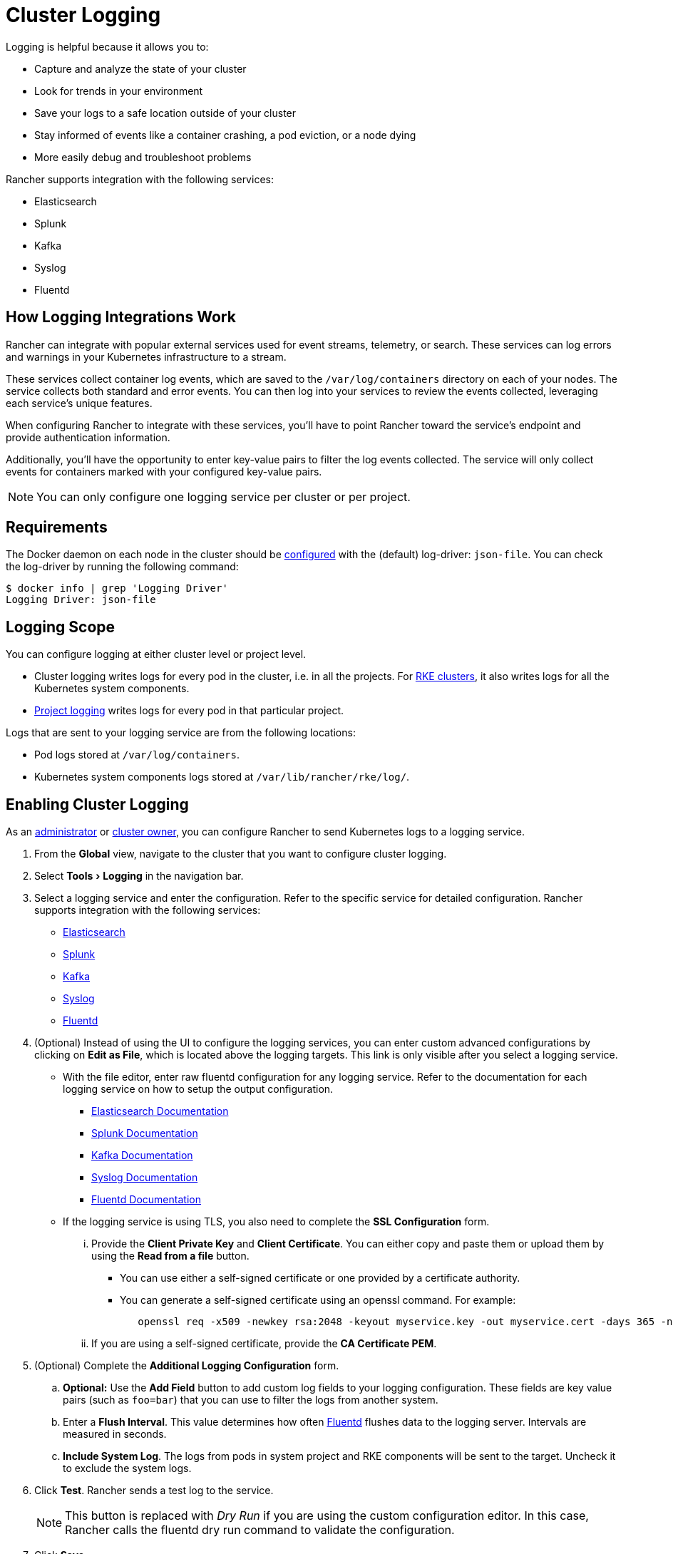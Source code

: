 = Cluster Logging
:description: Rancher integrates with popular logging services. Learn the requirements and benefits of integrating with logging services, and enable logging on your cluster.
:experimental:

Logging is helpful because it allows you to:

* Capture and analyze the state of your cluster
* Look for trends in your environment
* Save your logs to a safe location outside of your cluster
* Stay informed of events like a container crashing, a pod eviction, or a node dying
* More easily debug and troubleshoot problems

Rancher supports integration with the following services:

* Elasticsearch
* Splunk
* Kafka
* Syslog
* Fluentd

== How Logging Integrations Work

Rancher can integrate with popular external services used for event streams, telemetry, or search. These services can log errors and warnings in your Kubernetes infrastructure to a stream.

These services collect container log events, which are saved to the `/var/log/containers` directory on each of your nodes. The service collects both standard and error events. You can then log into your services to review the events collected, leveraging each service's unique features.

When configuring Rancher to integrate with these services, you'll have to point Rancher toward the service's endpoint and provide authentication information.

Additionally, you'll have the opportunity to enter key-value pairs to filter the log events collected. The service will only collect events for containers marked with your configured key-value pairs.

NOTE: You can only configure one logging service per cluster or per project.

== Requirements

The Docker daemon on each node in the cluster should be https://docs.docker.com/config/containers/logging/configure/[configured] with the (default) log-driver: `json-file`. You can check the log-driver by running the following command:

 $ docker info | grep 'Logging Driver'
 Logging Driver: json-file

== Logging Scope

You can configure logging at either cluster level or project level.

* Cluster logging writes logs for every pod in the cluster, i.e. in all the projects. For xref:../../../how-to-guides/new-user-guides/kubernetes-clusters-in-rancher-setup/launch-kubernetes-with-rancher/launch-kubernetes-with-rancher.adoc[RKE clusters], it also writes logs for all the Kubernetes system components.
* xref:../../../reference-guides/rancher-project-tools/project-logging.adoc[Project logging] writes logs for every pod in that particular project.

Logs that are sent to your logging service are from the following locations:

* Pod logs stored at `/var/log/containers`.
* Kubernetes system components logs stored at `/var/lib/rancher/rke/log/`.

== Enabling Cluster Logging

As an xref:../../../how-to-guides/advanced-user-guides/authentication-permissions-and-global-configuration/manage-role-based-access-control-rbac/global-permissions.adoc[administrator] or link:../../../how-to-guides/advanced-user-guides/authentication-permissions-and-global-configuration/manage-role-based-access-control-rbac/cluster-and-project-roles.adoc#cluster-roles[cluster owner], you can configure Rancher to send Kubernetes logs to a logging service.

. From the *Global* view, navigate to the cluster that you want to configure cluster logging.
. Select menu:Tools[Logging] in the navigation bar.
. Select a logging service and enter the configuration. Refer to the specific service for detailed configuration. Rancher supports integration with the following services:
 ** xref:elasticsearch.adoc[Elasticsearch]
 ** xref:splunk.adoc[Splunk]
 ** xref:kafka.adoc[Kafka]
 ** xref:syslog.adoc[Syslog]
 ** xref:fluentd.adoc[Fluentd]
. (Optional) Instead of using the UI to configure the logging services, you can enter custom advanced configurations by clicking on *Edit as File*, which is located above the logging targets. This link is only visible after you select a logging service.
 ** With the file editor, enter raw fluentd configuration for any logging service. Refer to the documentation for each logging service on how to setup the output configuration.
  *** https://github.com/uken/fluent-plugin-elasticsearch[Elasticsearch Documentation]
  *** https://github.com/fluent/fluent-plugin-splunk[Splunk Documentation]
  *** https://github.com/fluent/fluent-plugin-kafka[Kafka Documentation]
  *** https://github.com/dlackty/fluent-plugin-remote_syslog[Syslog Documentation]
  *** https://docs.fluentd.org/v1.0/articles/out_forward[Fluentd Documentation]
 ** If the logging service is using TLS, you also need to complete the *SSL Configuration* form.
  ... Provide the *Client Private Key* and *Client Certificate*. You can either copy and paste them or upload them by using the *Read from a file* button.
   **** You can use either a self-signed certificate or one provided by a certificate authority.
   **** You can generate a self-signed certificate using an openssl command. For example:
+
----
   openssl req -x509 -newkey rsa:2048 -keyout myservice.key -out myservice.cert -days 365 -nodes -subj "/CN=myservice.example.com"
----
  ... If you are using a self-signed certificate, provide the *CA Certificate PEM*.
. (Optional) Complete the *Additional Logging Configuration* form.
 .. *Optional:* Use the *Add Field* button to add custom log fields to your logging configuration. These fields are key value pairs (such as `foo=bar`) that you can use to filter the logs from another system.
 .. Enter a *Flush Interval*. This value determines how often https://www.fluentd.org/[Fluentd] flushes data to the logging server. Intervals are measured in seconds.
 .. *Include System Log*. The logs from pods in system project and RKE components will be sent to the target. Uncheck it to exclude the system logs.
. Click *Test*. Rancher sends a test log to the service.
+
NOTE: This button is replaced with _Dry Run_ if you are using the custom configuration editor. In this case, Rancher calls the fluentd dry run command to validate the configuration.

. Click *Save*.

*Result:* Rancher is now configured to send logs to the selected service. Log into the logging service so that you can start viewing the logs.

== Related Links

https://kubernetes.io/docs/concepts/cluster-administration/logging/[Logging Architecture]
